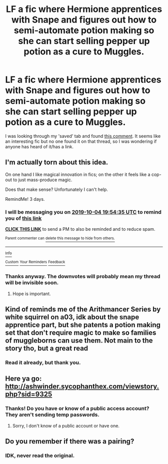 #+TITLE: LF a fic where Hermione apprentices with Snape and figures out how to semi-automate potion making so she can start selling pepper up potion as a cure to Muggles.

* LF a fic where Hermione apprentices with Snape and figures out how to semi-automate potion making so she can start selling pepper up potion as a cure to Muggles.
:PROPERTIES:
:Author: YOB1997
:Score: 14
:DateUnix: 1569957221.0
:DateShort: 2019-Oct-01
:FlairText: What's That Fic?
:END:
I was looking through my 'saved' tab and found [[https://www.reddit.com/r/HPfanfiction/comments/9xp3l0/looking_for_fics_in_which_people_use_magic_to/e9vhcn8/?context=3][this comment]]. It seems like an interesting fic but no one found it on that thread, so I was wondering if anyone has heard of it/has a link.


** I'm actually torn about this idea.

On one hand I like magical innovation in fics; on the other it feels like a cop-out to just mass-produce magic.

Does that make sense? Unfortunately I can't help.

RemindMe! 3 days.
:PROPERTIES:
:Score: 6
:DateUnix: 1569959675.0
:DateShort: 2019-Oct-01
:END:

*** I will be messaging you on [[http://www.wolframalpha.com/input/?i=2019-10-04%2019:54:35%20UTC%20To%20Local%20Time][*2019-10-04 19:54:35 UTC*]] to remind you of [[https://np.reddit.com/r/HPfanfiction/comments/dby6z4/lf_a_fic_where_hermione_apprentices_with_snape/f24szlu/][*this link*]]

[[https://np.reddit.com/message/compose/?to=RemindMeBot&subject=Reminder&message=%5Bhttps%3A%2F%2Fwww.reddit.com%2Fr%2FHPfanfiction%2Fcomments%2Fdby6z4%2Flf_a_fic_where_hermione_apprentices_with_snape%2Ff24szlu%2F%5D%0A%0ARemindMe%21%202019-10-04%2019%3A54%3A35%20UTC][*CLICK THIS LINK*]] to send a PM to also be reminded and to reduce spam.

^{Parent commenter can} [[https://np.reddit.com/message/compose/?to=RemindMeBot&subject=Delete%20Comment&message=Delete%21%20dby6z4][^{delete this message to hide from others.}]]

--------------

[[https://np.reddit.com/r/RemindMeBot/comments/c5l9ie/remindmebot_info_v20/][^{Info}]]

[[https://np.reddit.com/message/compose/?to=RemindMeBot&subject=Reminder&message=%5BLink%20or%20message%20inside%20square%20brackets%5D%0A%0ARemindMe%21%20Time%20period%20here][^{Custom}]]
[[https://np.reddit.com/message/compose/?to=RemindMeBot&subject=List%20Of%20Reminders&message=MyReminders%21][^{Your Reminders}]]
[[https://np.reddit.com/message/compose/?to=Watchful1&subject=RemindMeBot%20Feedback][^{Feedback}]]
:PROPERTIES:
:Author: RemindMeBot
:Score: 1
:DateUnix: 1569959691.0
:DateShort: 2019-Oct-01
:END:


*** Thanks anyway. The downvotes will probably mean my thread will be invisible soon.
:PROPERTIES:
:Author: YOB1997
:Score: 1
:DateUnix: 1569980944.0
:DateShort: 2019-Oct-02
:END:

**** Hope is important.
:PROPERTIES:
:Score: 0
:DateUnix: 1569984396.0
:DateShort: 2019-Oct-02
:END:


** Kind of reminds me of the Arithmancer Series by white squirrel on a03, idk about the snape apprentice part, but she patents a potion making set that don't require magic to make so families of muggleborns can use them. Not main to the story tho, but a great read
:PROPERTIES:
:Author: NatAliDenton
:Score: 1
:DateUnix: 1569995452.0
:DateShort: 2019-Oct-02
:END:

*** Read it already, but thank you.
:PROPERTIES:
:Author: YOB1997
:Score: 0
:DateUnix: 1570005593.0
:DateShort: 2019-Oct-02
:END:


** Here ya go: [[http://ashwinder.sycophanthex.com/viewstory.php?sid=9325]]
:PROPERTIES:
:Author: snapeologist
:Score: 1
:DateUnix: 1574688115.0
:DateShort: 2019-Nov-25
:END:

*** Thanks! Do you have or know of a public access account? They aren't sending temp passwords.
:PROPERTIES:
:Author: YOB1997
:Score: 1
:DateUnix: 1574695683.0
:DateShort: 2019-Nov-25
:END:

**** Sorry, I don't know of a public account or have one.
:PROPERTIES:
:Author: snapeologist
:Score: 1
:DateUnix: 1574778335.0
:DateShort: 2019-Nov-26
:END:


** Do you remember if there was a pairing?
:PROPERTIES:
:Author: Sweetguy88
:Score: 0
:DateUnix: 1570020652.0
:DateShort: 2019-Oct-02
:END:

*** IDK, never read the original.
:PROPERTIES:
:Author: YOB1997
:Score: 1
:DateUnix: 1570022310.0
:DateShort: 2019-Oct-02
:END:
